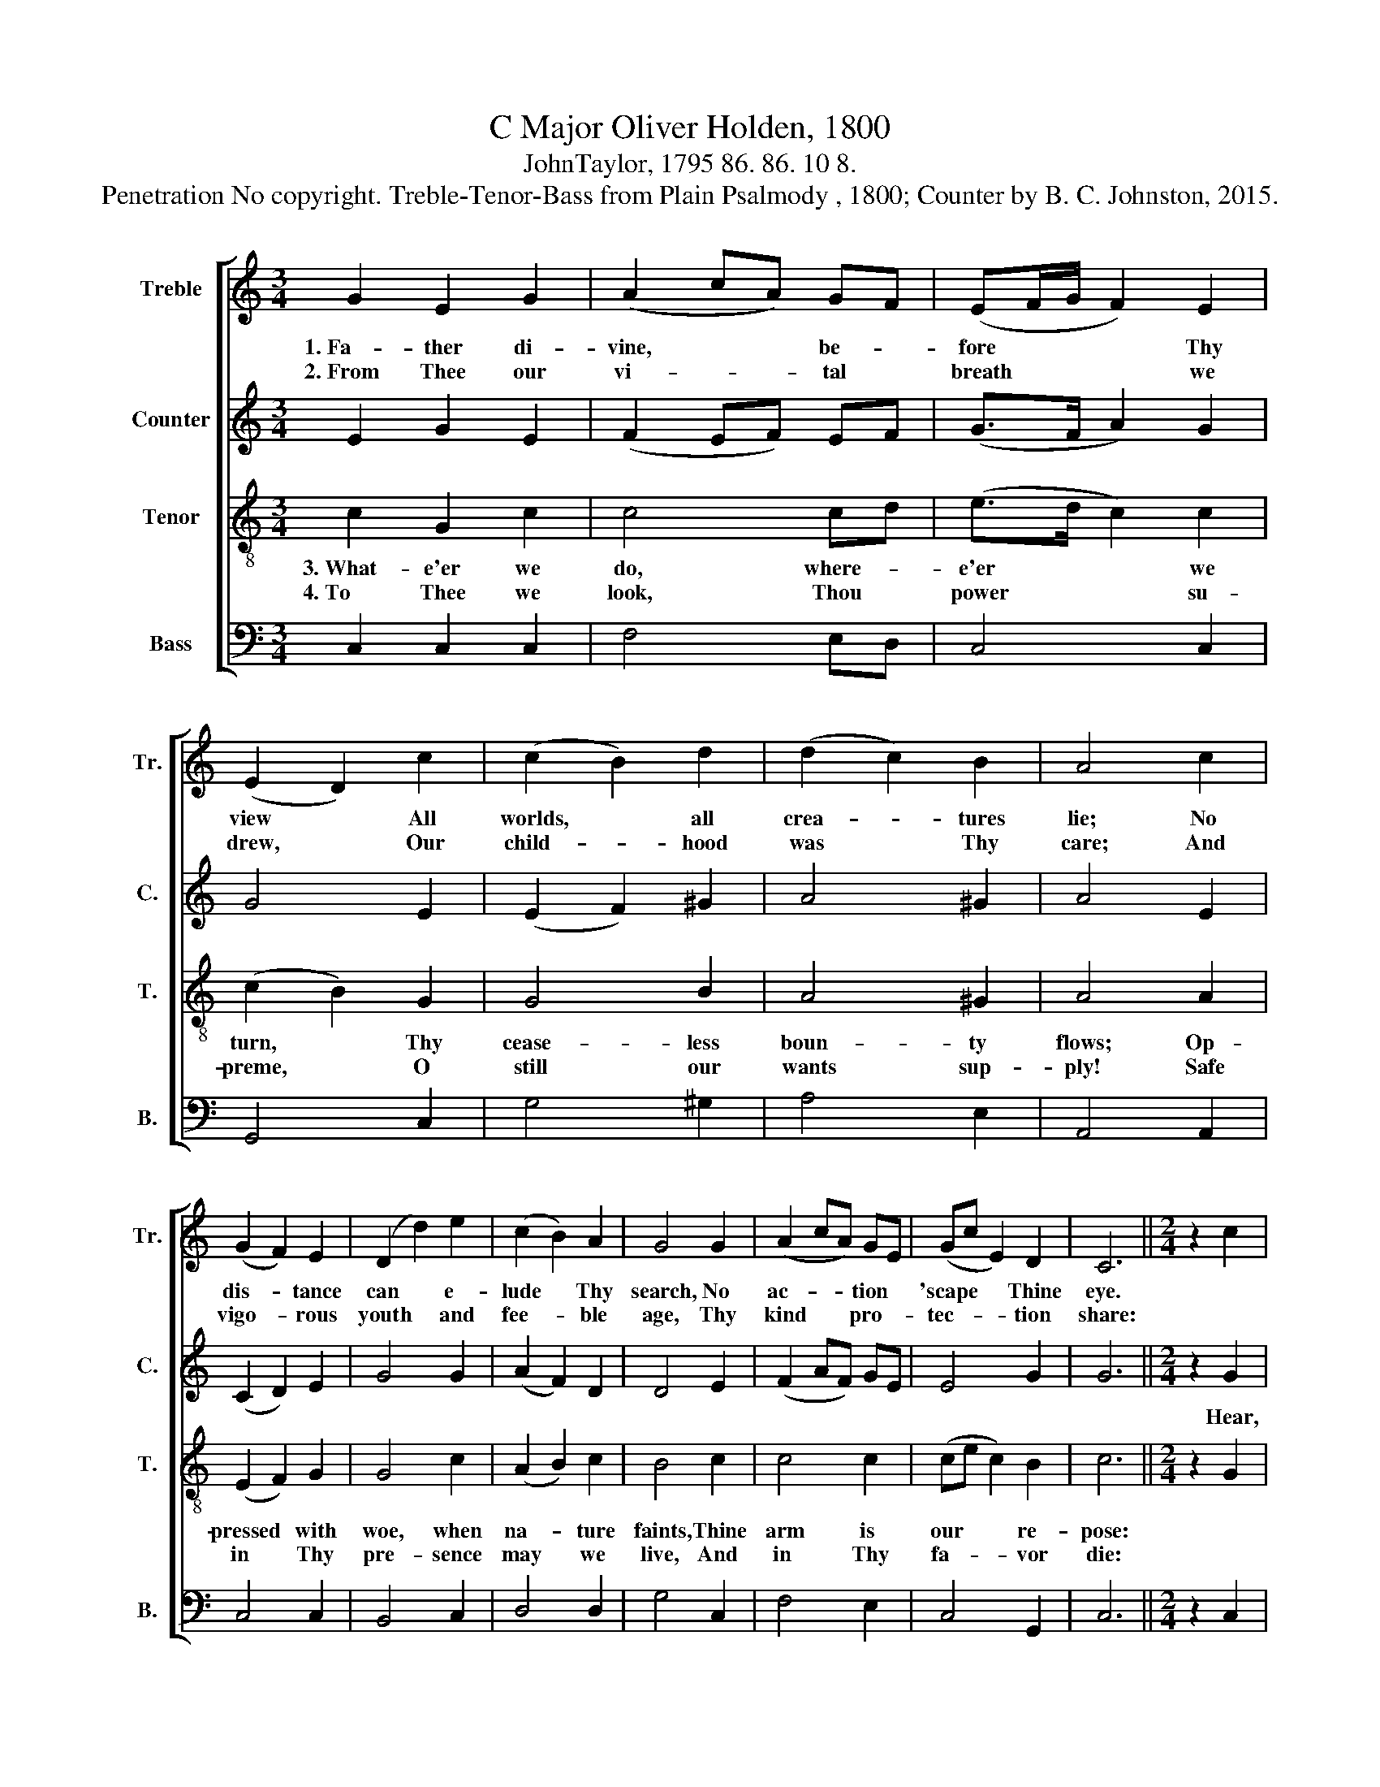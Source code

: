 X:1
T:C Major Oliver Holden, 1800
T:JohnTaylor, 1795 86. 86. 10 8.
T:Penetration No copyright. Treble-Tenor-Bass from Plain Psalmody , 1800; Counter by B. C. Johnston, 2015.
%%score [ 1 2 3 4 ]
L:1/8
M:3/4
K:C
V:1 treble nm="Treble" snm="Tr."
V:2 treble nm="Counter" snm="C."
V:3 treble-8 nm="Tenor" snm="T."
V:4 bass nm="Bass" snm="B."
V:1
 G2 E2 G2 | (A2 cA) GF | (EF/G/ F2) E2 | (E2 D2) c2 | (c2 B2) d2 | (d2 c2) B2 | A4 c2 | %7
w: 1.~Fa- ther di-|vine, * * be- *|fore * * * Thy|view * All|worlds, * all|crea- * tures|lie; No|
w: 2.~From~ Thee our|vi- * * tal *|breath * * * we|drew, * Our|child- * hood|was * Thy|care; And|
 (G2 F2) E2 | (D2 d2) e2 | (c2 B2) A2 | G4 G2 | (A2 cA) GE | (Gc E2) D2 | C6 ||[M:2/4] z2 c2 | %15
w: dis- * tance|can * e-|lude * Thy|search, No|ac- * * tion *|'scape * * Thine|eye.||
w: vigo- * rous|youth * and|fee- * ble|age, Thy|kind * * pro- *|tec- * * tion|share:||
 G3 A | G2 F2 | ED EF | G4 | c2 cc | B3 d | c2 B2 | A4 | c2 AA | d3 e/d/ | c2 B2 | c4 |] %27
w: ||||||||||||
w: ||||||||||||
V:2
 E2 G2 E2 | (F2 EF) EF | (G>F A2) G2 | G4 E2 | (E2 F2) ^G2 | A4 ^G2 | A4 E2 | (C2 D2) E2 | G4 G2 | %9
w: |||||||||
 (A2 F2) D2 | D4 E2 | (F2 AF) GE | E4 G2 | G6 ||[M:2/4] z2 G2 | G3 E | E2 D2 | EF ED | E4 | G2 GG | %20
w: |||||Hear,|gra- cious|Lord, our|min- gled prai- ses|hear;|Thou art our|
 G3 B | A2 G2 | A4 | c2 cA | G3 G | E2 D2 | C4 |] %27
w: hope, our|joy, our|fear;|Thou art our|hope, our|joy, our|fear.|
V:3
 c2 G2 c2 | c4 cd | (e>d c2) c2 | (c2 B2) G2 | G4 B2 | A4 ^G2 | A4 A2 | (E2 F2) G2 | G4 c2 | %9
w: 3.~What- e'er we|do, where- *|e'er * * we|turn, * Thy|cease- less|boun- ty|flows; Op-|pressed * with|woe, when|
w: 4.~To Thee we|look, Thou *|power * * su-|preme, * O|still our|wants sup-|ply! Safe|in * Thy|pre- sence|
 (A2 B2) c2 | B4 c2 | c4 c2 | (ce c2) B2 | c6 ||[M:2/4] z2 G2 | c3 c | c2 G2 | GG cB | c4 | e2 ee | %20
w: na- * ture|faints, Thine|arm is|our * * re-|pose:|||||||
w: may * we|live, And|in Thy|fa- * * vor|die:|||||||
 d3 B | c2 e2 | e4 | e2 ec | B3 c | B2 d2 | e4 |] %27
w: |||||||
w: |||||||
V:4
 C,2 C,2 C,2 | F,4 E,D, | C,4 C,2 | G,,4 C,2 | G,4 ^G,2 | A,4 E,2 | A,,4 A,,2 | C,4 C,2 | %8
 B,,4 C,2 | D,4 D,2 | G,4 C,2 | F,4 E,2 | C,4 G,,2 | C,6 ||[M:2/4] z2 C,2 | C,3 C, | C,2 G,,2 | %17
 C,B,, C,D, | E,4 | C,2 C,C, | G,3 ^G, | A,2 E,2 | A,,4 | A,2 A,A, | G,3 G, | G,2 G,2 | C,4 |] %27

